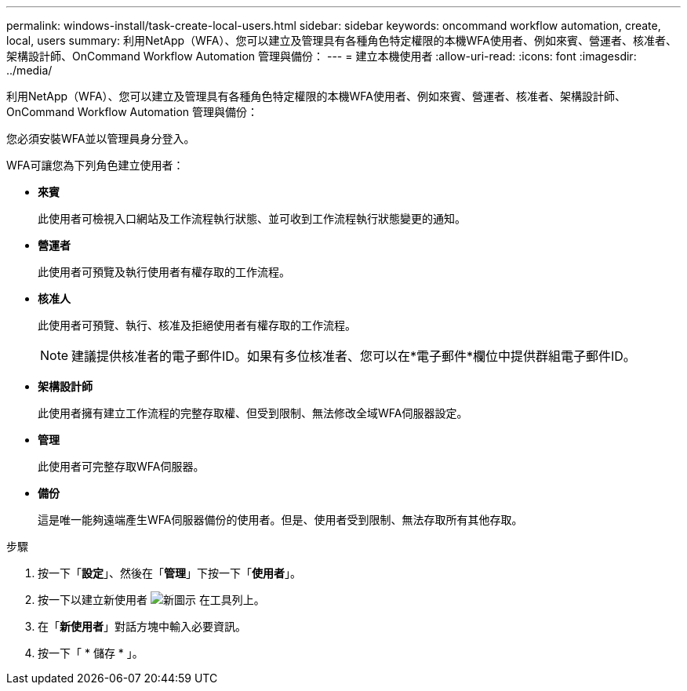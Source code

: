 ---
permalink: windows-install/task-create-local-users.html 
sidebar: sidebar 
keywords: oncommand workflow automation, create, local, users 
summary: 利用NetApp（WFA）、您可以建立及管理具有各種角色特定權限的本機WFA使用者、例如來賓、營運者、核准者、架構設計師、OnCommand Workflow Automation 管理與備份： 
---
= 建立本機使用者
:allow-uri-read: 
:icons: font
:imagesdir: ../media/


[role="lead"]
利用NetApp（WFA）、您可以建立及管理具有各種角色特定權限的本機WFA使用者、例如來賓、營運者、核准者、架構設計師、OnCommand Workflow Automation 管理與備份：

您必須安裝WFA並以管理員身分登入。

WFA可讓您為下列角色建立使用者：

* *來賓*
+
此使用者可檢視入口網站及工作流程執行狀態、並可收到工作流程執行狀態變更的通知。

* *營運者*
+
此使用者可預覽及執行使用者有權存取的工作流程。

* *核准人*
+
此使用者可預覽、執行、核准及拒絕使用者有權存取的工作流程。

+

NOTE: 建議提供核准者的電子郵件ID。如果有多位核准者、您可以在*電子郵件*欄位中提供群組電子郵件ID。

* *架構設計師*
+
此使用者擁有建立工作流程的完整存取權、但受到限制、無法修改全域WFA伺服器設定。

* *管理*
+
此使用者可完整存取WFA伺服器。

* *備份*
+
這是唯一能夠遠端產生WFA伺服器備份的使用者。但是、使用者受到限制、無法存取所有其他存取。



.步驟
. 按一下「*設定*」、然後在「*管理*」下按一下「*使用者*」。
. 按一下以建立新使用者 image:../media/new_wfa_icon.gif["新圖示"] 在工具列上。
. 在「*新使用者*」對話方塊中輸入必要資訊。
. 按一下「 * 儲存 * 」。


